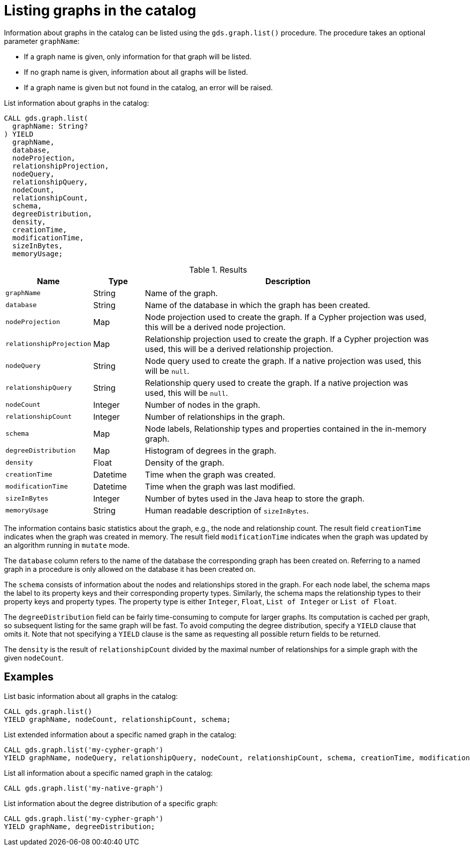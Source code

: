[[catalog-graph-list]]
= Listing graphs in the catalog

Information about graphs in the catalog can be listed using the `gds.graph.list()` procedure.
The procedure takes an optional parameter `graphName`:

* If a graph name is given, only information for that graph will be listed.
* If no graph name is given, information about all graphs will be listed.
* If a graph name is given but not found in the catalog, an error will be raised.

.List information about graphs in the catalog:
[source, cypher, role=noplay]
----
CALL gds.graph.list(
  graphName: String?
) YIELD
  graphName,
  database,
  nodeProjection,
  relationshipProjection,
  nodeQuery,
  relationshipQuery,
  nodeCount,
  relationshipCount,
  schema,
  degreeDistribution,
  density,
  creationTime,
  modificationTime,
  sizeInBytes,
  memoryUsage;
----

.Results
[opts="header",cols="1m,1,6"]
|===
| Name                   | Type     | Description
| graphName              | String   | Name of the graph.
| database               | String   | Name of the database in which the graph has been created.
| nodeProjection         | Map      | Node projection used to create the graph. If a Cypher projection was used, this will be a derived node projection.
| relationshipProjection | Map      | Relationship projection used to create the graph. If a Cypher projection was used, this will be a derived relationship projection.
| nodeQuery              | String   | Node query used to create the graph. If a native projection was used, this will be `null`.
| relationshipQuery      | String   | Relationship query used to create the graph. If a native projection was used, this will be `null`.
| nodeCount              | Integer  | Number of nodes in the graph.
| relationshipCount      | Integer  | Number of relationships in the graph.
| schema                 | Map      | Node labels, Relationship types and properties contained in the in-memory graph.
| degreeDistribution     | Map      | Histogram of degrees in the graph.
| density                | Float    | Density of the graph.
| creationTime           | Datetime | Time when the graph was created.
| modificationTime       | Datetime | Time when the graph was last modified.
| sizeInBytes            | Integer  | Number of bytes used in the Java heap to store the graph.
| memoryUsage            | String   | Human readable description of `sizeInBytes`.
|===

The information contains basic statistics about the graph, e.g., the node and relationship count.
The result field `creationTime` indicates when the graph was created in memory.
The result field `modificationTime` indicates when the graph was updated by an algorithm running in `mutate` mode.

The `database` column refers to the name of the database the corresponding graph has been created on.
Referring to a named graph in a procedure is only allowed on the database it has been created on.

The `schema` consists of information about the nodes and relationships stored in the graph.
For each node label, the schema maps the label to its property keys and their corresponding property types.
Similarly, the schema maps the relationship types to their property keys and property types.
The property type is either `Integer`, `Float`, `List of Integer` or `List of Float`.

The `degreeDistribution` field can be fairly time-consuming to compute for larger graphs.
Its computation is cached per graph, so subsequent listing for the same graph will be fast.
To avoid computing the degree distribution, specify a `YIELD` clause that omits it.
Note that not specifying a `YIELD` clause is the same as requesting all possible return fields to be returned.

The `density` is the result of `relationshipCount` divided by the maximal number of relationships for a simple graph with the given `nodeCount`.


== Examples

.List basic information about all graphs in the catalog:
[source, cypher, role=noplay]
----
CALL gds.graph.list()
YIELD graphName, nodeCount, relationshipCount, schema;
----

.List extended information about a specific named graph in the catalog:
[source, cypher, role=noplay]
----
CALL gds.graph.list('my-cypher-graph')
YIELD graphName, nodeQuery, relationshipQuery, nodeCount, relationshipCount, schema, creationTime, modificationTime, memoryUsage;
----

.List all information about a specific named graph in the catalog:
[source, cypher, role=noplay]
----
CALL gds.graph.list('my-native-graph')
----

.List information about the degree distribution of a specific graph:
[source, cypher, role=noplay]
----
CALL gds.graph.list('my-cypher-graph')
YIELD graphName, degreeDistribution;
----
